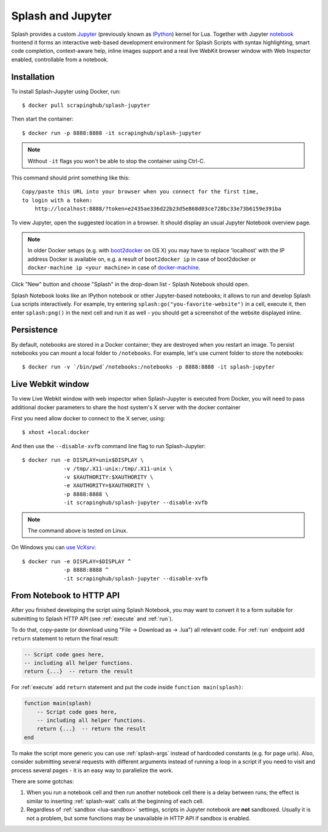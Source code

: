 .. _splash-jupyter:

Splash and Jupyter
==================

Splash provides a custom Jupyter_ (previously known as IPython_) kernel for Lua.
Together with Jupyter notebook_ frontend it forms an interactive
web-based development environment for Splash Scripts with syntax highlighting,
smart code completion, context-aware help, inline images support and a real
live WebKit browser window with Web Inspector enabled, controllable from
a notebook.

Installation
------------

To install Splash-Jupyter using Docker, run::

    $ docker pull scrapinghub/splash-jupyter

Then start the container::

    $ docker run -p 8888:8888 -it scrapinghub/splash-jupyter

.. note::

    Without ``-it`` flags you won't be able to stop the container using Ctrl-C.

This command should print something like this::

    Copy/paste this URL into your browser when you connect for the first time,
    to login with a token:
        http://localhost:8888/?token=e2435ae336d22b23d5e868d03ce728bc33e73b6159e391ba

To view Jupyter, open the suggested location in a browser.
It should display an usual Jupyter Notebook overview page.

.. note::

    In older Docker setups (e.g. with boot2docker_ on OS X) you may have
    to replace 'localhost' with the IP address Docker is available on,
    e.g. a result of ``boot2docker ip`` in case of boot2docker or
    ``docker-machine ip <your machine>`` in case of docker-machine_.

Click "New" button and choose "Splash" in the drop-down list - Splash Notebook
should open.

Splash Notebook looks like an IPython notebook or other Jupyter-based
notebooks; it allows to run and develop Splash Lua scripts interactively.
For example, try entering ``splash:go("you-favorite-website")`` in a cell,
execute it, then enter ``splash:png()`` in the next cell and run it
as well - you should get a screenshot of the website displayed inline.

Persistence
-----------

By default, notebooks are stored in a Docker container; they are destroyed
when you restart an image. To persist notebooks you can mount a local folder
to ``/notebooks``. For example, let's use current folder to store the
notebooks::

    $ docker run -v `/bin/pwd`/notebooks:/notebooks -p 8888:8888 -it splash-jupyter


Live Webkit window
------------------

To view Live Webkit window with web inspector when Splash-Jupyter is executed
from Docker, you will need to pass additional docker parameters to share the
host system's X server with the docker container

First you need allow docker to connect to the X server, using::

    $ xhost +local:docker

And then use the ``--disable-xvfb``
command line flag to run Splash-Jupyter::

    $ docker run -e DISPLAY=unix$DISPLAY \
                 -v /tmp/.X11-unix:/tmp/.X11-unix \
                 -v $XAUTHORITY:$XAUTHORITY \
                 -e XAUTHORITY=$XAUTHORITY \
                 -p 8888:8888 \
                 -it scrapinghub/splash-jupyter --disable-xvfb

.. note::

    The command above is tested on Linux.    

On Windows you can `use VcXsrv <https://dev.to/darksmile92/run-gui-app-in-linux-docker-container-on-windows-host-4kde>`_::

    $ docker run -e DISPLAY=$DISPLAY ^
                 -p 8888:8888 ^
                 -it scrapinghub/splash-jupyter --disable-xvfb

From Notebook to HTTP API
-------------------------

After you finished developing the script using Splash Notebook,
you may want to convert it to a form suitable for submitting
to Splash HTTP API (see :ref:`execute` and :ref:`run`).

To do that, copy-paste (or download using "File -> Download as -> .lua")
all relevant code. For :ref:`run` endpoint add ``return`` statement to
return the final result:

.. code-block:: lua

    -- Script code goes here,
    -- including all helper functions.
    return {...}  -- return the result

For :ref:`execute` add ``return`` statement and put the code
inside ``function main(splash)``:

.. code-block:: lua

    function main(splash)
        -- Script code goes here,
        -- including all helper functions.
        return {...}  -- return the result
    end

To make the script more generic you can use :ref:`splash-args` instead of
hardcoded constants (e.g. for page urls). Also, consider submitting several
requests with different arguments instead of running a loop in a script
if you need to visit and process several pages - it is an easy way
to parallelize the work.

There are some gotchas:

1. When you run a notebook cell and then run another notebook cell there
   is a delay between runs; the effect is similar to inserting
   :ref:`splash-wait` calls at the beginning of each cell.
2. Regardless of :ref:`sandbox <lua-sandbox>` settings, scripts in Jupyter
   notebook are **not** sandboxed. Usually it is not a problem,
   but some functions may be unavailable in HTTP API if sandbox is enabled.

.. _IPython: http://ipython.org/
.. _Jupyter: http://jupyter.org/
.. _notebook: http://ipython.org/notebook.html
.. _Docker: http://docker.io
.. _Boot2Docker: http://boot2docker.io/
.. _docker-machine: https://docs.docker.com/machine/
